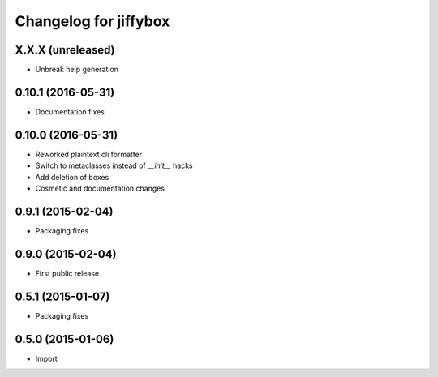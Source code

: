 Changelog for jiffybox
======================

X.X.X (unreleased)
------------------

- Unbreak help generation

0.10.1 (2016-05-31)
-------------------

- Documentation fixes

0.10.0 (2016-05-31)
-------------------

- Reworked plaintext cli formatter
- Switch to metaclasses instead of `__init__` hacks
- Add deletion of boxes
- Cosmetic and documentation changes

0.9.1 (2015-02-04)
------------------

- Packaging fixes

0.9.0 (2015-02-04)
------------------

- First public release

0.5.1 (2015-01-07)
------------------

- Packaging fixes

0.5.0 (2015-01-06)
------------------

- Import
